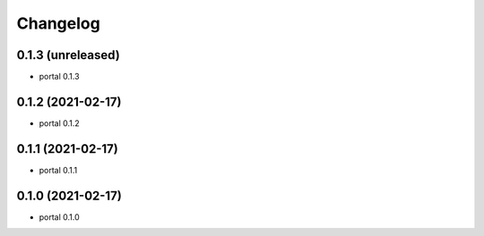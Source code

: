 Changelog
=========

0.1.3 (unreleased)
------------------

- portal 0.1.3


0.1.2 (2021-02-17)
------------------

- portal 0.1.2


0.1.1 (2021-02-17)
------------------

- portal 0.1.1


0.1.0 (2021-02-17)
------------------

- portal 0.1.0
